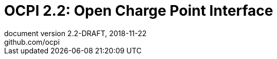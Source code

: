 :toc: macro
:toclevels: 3
:numbered:
:pagenums:
:title-separator: |
[separator=:]
:year: 2018
:protocol_version: 2.2
:document_version: {protocol_version}-DRAFT
:revision_date: {year}-11-22
:document_header: OCPI {document_version}

= OCPI {protocol_version}: Open Charge Point Interface
document version {document_version}, {revision_date}
github.com/ocpi

<<<
:toc:

